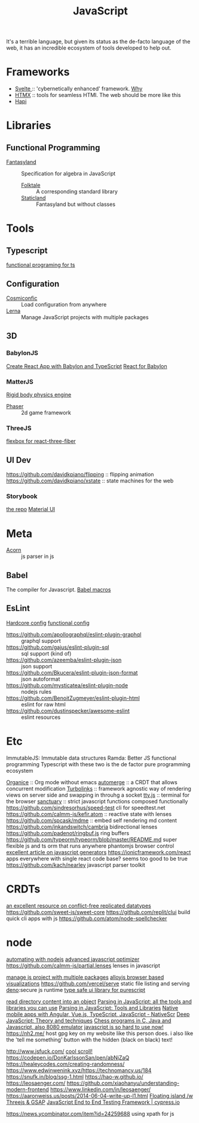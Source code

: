 #+TITLE: JavaScript

It's a terrible language, but given its status as the de-facto language of the web, it has an incredible ecosystem of tools developed to help out.

* Frameworks
- [[https://github.com/sveltejs/svelte][Svelte ]]:: 'cybernetically enhanced' framework. [[https://github.com/feltcoop/why-svelte][Why]]
- [[https://github.com/bigskysoftware/htmx][HTMX]] :: tools for seamless HTMl. The web should be more like this
- [[https://github.com/hapijs/hapi][Hapi]]
* Libraries
** Functional Programming
- [[https://github.com/fantasyland/fantasy-land][Fantasyland]] :: Specification for algebra in JavaScript
  - [[https://github.com/origamitower/folktale][Folktale]] :: A corresponding standard library
  - [[https://github.com/fantasyland/static-land][Staticland]] :: Fantasyland but without classes
* Tools
** Typescript
[[https://github.com/gcanti/fp-ts][functional programing for ts]]
** Configuration
- [[https://github.com/davidtheclark/cosmiconfig][Cosmiconfic]] :: Load configuration from anywhere
- [[https://github.com/lerna/lerna][Lerna]] :: Manage JavaScript projects with multiple packages
** 3D
*** BabylonJS
[[https://github.com/brianzinn/create-react-app-typescript-babylonjs][Create React App with Babylon and TypeScript]]
[[https://github.com/brianzinn/react-babylonjs][React for Babylon]]
*** MatterJS
[[https://github.com/liabru/matter-js][Rigid body physics engine]]
- [[https://github.com/photonstorm/phaser][Phaser]] :: 2d game framework
*** ThreeJS
[[https://github.com/pmndrs/react-three-flex][flexbox for react-three-fiber]]
** UI Dev
https://github.com/davidkpiano/flipping :: flipping animation
https://github.com/davidkpiano/xstate :: state machines for the web
*** Storybook
[[https://github.com/storybookjs/storybook][the repo]]
[[https://github.com/react-theming/storybook-addon][Material UI]]
* Meta
- [[https://github.com/acornjs/acorn][Acorn]] :: js parser in js
** Babel
The compiler for Javascript.
[[https://github.com/jgierer12/awesome-babel-macros][Babel macros]]
** EsLint
[[https://github.com/EvgenyOrekhov/eslint-config-hardcore][Hardcore config]]
[[https://github.com/jonaskello/eslint-plugin-functional][functional config]]
- [[https://github.com/apollographql/eslint-plugin-graphql]] :: graphql support
- https://github.com/gajus/eslint-plugin-sql :: sql support (kind of)
- https://github.com/azeemba/eslint-plugin-json :: json support
- https://github.com/Bkucera/eslint-plugin-json-format :: json autoformat
- https://github.com/mysticatea/eslint-plugin-node :: nodejs rules
- https://github.com/BenoitZugmeyer/eslint-plugin-html  :: eslint for raw html
- https://github.com/dustinspecker/awesome-eslint :: eslint resources

* Etc
ImmutableJS: Immutable data structures
Ramda: Better JS functional programming
Typescript with these two is the de factor pure programming ecosystem

[[https://github.com/200ok-ch/organice][Organice]] :: Org mode without emacs
[[https://github.com/automerge/automerge][automerge]] :: a CRDT that allows concurrent modification
[[https://github.com/turbolinks/turbolinks][Turbolinks]] :: framework agnostic way of rendering views on server side and swapping in throuhg a socket
[[https://github.com/chjj/tty.js][tty.js]] :: terminal for the browser
[[https://github.com/sanctuary-js/sanctuary][sanctuary]] :: strict javascript functions composed functionally
https://github.com/sindresorhus/speed-test cli for speedtest.net
https://github.com/calmm-js/kefir.atom :: reactive state with lenses
https://github.com/spcask/mdme :: embed self rendering md content
https://github.com/inkandswitch/cambria bidirectional lenses
https://github.com/padenot/ringbuf.js ring buffers
https://github.com/typeorm/typeorm/blob/master/README.md super flexible js and ts orm that runs anywhere
phantomjs browser control
[[https://github.com/gajus/gajus.com-blog/blob/master/posts/the-definitive-guide-to-the-javascript-generators/index.md][excellent article on javascript generators]]
https://ionicframework.com/react apps everywhere with single react code base? seems too good to be true
https://github.com/kach/nearley javascript parser toolkit

* CRDTs
[[https://crdt.tech/][an excellent resource on conflict-free replicated datatypes]]
https://github.com/sweet-js/sweet-core
https://github.com/replit/clui build quick cli apps with js
https://github.com/atom/node-spellchecker
* node
[[https://medium.com/dailyjs/how-i-automated-my-job-with-node-js-94bf4e423017][automating with nodejs]]
[[https://github.com/google/closure-compiler][advanced javascript optimizer]]
https://github.com/calmm-js/partial.lenses lenses in javascript

[[https://github.com/lerna/lerna][manage js project with multiple packages]]
[[https://github.com/alloy-js/sterling][alloyjs browser based visualizations]]
https://github.com/vercel/serve static file listing and serving
[[https://github.com/denoland/deno][deno]]:secure js runtime
[[https://github.com/purescript-halogen/purescript-halogen][type safe ui library for purescript]]

[[https://github.com/jondashkyle/nanocontent][read directory content into an object]]
[[https://tomassetti.me/parsing-in-javascript/#antlr][Parsing in JavaScript: all the tools and libraries you can use]]
[[https://tomassetti.me/parsing-in-javascript#antlr][Parsing in JavaScript: Tools and Libraries]]
[[https://nativescript.org/][Native mobile apps with Angular, Vue.js, TypeScript, JavaScript - NativeScr]]
[[https://exploringjs.com/deep-js/][Deep JavaScript: Theory and techniques]]
[[https://nanochess.org/][Chess programs in C, Java and Javascript, also 8080 emulator]]
[[https://lea.verou.me/2020/05/todays-javascript-from-an-outsiders-perspective/][javascript is so hard to use now!]]
https://nh2.me/ host gpg key on my website like this person does. i also like the 'tell me something' button with the hidden (black on black) text!

http://www.jsfuck.com/
[[https://www.cyberpunk.net.ar/despuesdelzoia/][cool scroll!]]
https://codepen.io/DonKarlssonSan/pen/abNjZaQ
https://healeycodes.com/creating-randomness/
https://www.edwinwenink.xyz/https://technomancy.us/184
https://snufk.in/blog/ssg-1.html
https://hao-w.github.io/
https://leosaenger.com/
https://github.com/xiaohanyu/understanding-modern-frontend
https://www.linkedin.com/in/leosaenger/
https://aaronweiss.us/posts/2014-06-04-write-up-l1.html
 [[https://codepen.io/kdbkapsere/pen/PoZVMjj][Floating island /w Threejs & GSAP]]
 [[https://www.cypress.io/][JavaScript End to End Testing Framework | cypress.io]]

 https://news.ycombinator.com/item?id=24259688 using xpath for js
